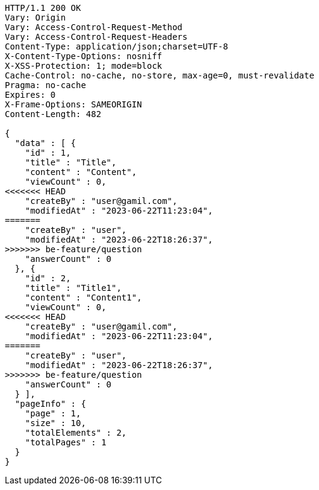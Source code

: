 [source,http,options="nowrap"]
----
HTTP/1.1 200 OK
Vary: Origin
Vary: Access-Control-Request-Method
Vary: Access-Control-Request-Headers
Content-Type: application/json;charset=UTF-8
X-Content-Type-Options: nosniff
X-XSS-Protection: 1; mode=block
Cache-Control: no-cache, no-store, max-age=0, must-revalidate
Pragma: no-cache
Expires: 0
X-Frame-Options: SAMEORIGIN
Content-Length: 482

{
  "data" : [ {
    "id" : 1,
    "title" : "Title",
    "content" : "Content",
    "viewCount" : 0,
<<<<<<< HEAD
    "createBy" : "user@gamil.com",
    "modifiedAt" : "2023-06-22T11:23:04",
=======
    "createBy" : "user",
    "modifiedAt" : "2023-06-22T18:26:37",
>>>>>>> be-feature/question
    "answerCount" : 0
  }, {
    "id" : 2,
    "title" : "Title1",
    "content" : "Content1",
    "viewCount" : 0,
<<<<<<< HEAD
    "createBy" : "user@gamil.com",
    "modifiedAt" : "2023-06-22T11:23:04",
=======
    "createBy" : "user",
    "modifiedAt" : "2023-06-22T18:26:37",
>>>>>>> be-feature/question
    "answerCount" : 0
  } ],
  "pageInfo" : {
    "page" : 1,
    "size" : 10,
    "totalElements" : 2,
    "totalPages" : 1
  }
}
----